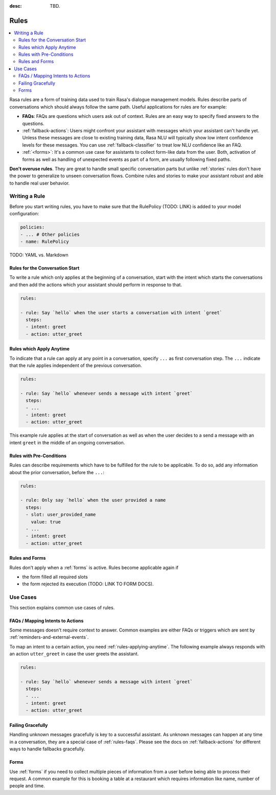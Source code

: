 :desc: TBD.

.. _rules:

Rules
=====

.. edit-link::

.. contents::
   :local:

Rasa rules are a form of training data used to train Rasa's dialogue management models.
Rules describe parts of conversations which should always follow the same path.
Useful applications for rules are for example:

* **FAQs**: FAQs are questions which users ask out of context. Rules are an easy way to
  specify fixed answers to the questions.

* :ref:`fallback-actions`: Users might confront your assistant with messages which your
  assistant can't handle yet. Unless these messages are close to existing training data,
  Rasa NLU will typically show low intent confidence levels for these messages.
  You can use :ref:`fallback-classifier` to treat low NLU confidence like an FAQ.

* :ref:`<forms>`: It's a common use case for assistants to collect form-like
  data from the user. Both, activation of forms as well as handling of unexpected
  events as part of a form, are usually following fixed paths.

**Don't overuse rules**. They are great to handle small specific conversation parts but
unlike :ref:`stories` rules don't have the power to generalize to unseen conversation
flows. Combine rules and stories to make your assistant robust and able to handle
real user behavior.

Writing a Rule
--------------

Before you start writing rules, you have to make sure that the RulePolicy (TODO: LINK)
is added to your model configuration:

.. code-block:: yaml

    policies:
    - ... # Other policies
    - name: RulePolicy

TODO: YAML vs. Markdown

Rules for the Conversation Start
~~~~~~~~~~~~~~~~~~~~~~~~~~~~~~~~

To write a rule which only applies at the beginning of a conversation, start with the
intent which starts the conversations and then add the actions which your assistant
should perform in response to that.

.. code-block:: yaml

    rules:

    - rule: Say `hello` when the user starts a conversation with intent `greet`
      steps:
      - intent: greet
      - action: utter_greet

.. _rules-applying-anytime:

Rules which Apply Anytime
~~~~~~~~~~~~~~~~~~~~~~~~~

To indicate that a rule can apply at any point in a conversation, specify ``...`` as
first conversation step. The ``...`` indicate that the rule applies independent of the
previous conversation.

.. code-block:: yaml

    rules:

    - rule: Say `hello` whenever sends a message with intent `greet`
      steps:
      - ...
      - intent: greet
      - action: utter_greet

This example rule applies at the start of conversation as well as when the user decides
to a send a message with an intent ``greet`` in the middle of an ongoing conversation.

Rules with Pre-Conditions
~~~~~~~~~~~~~~~~~~~~~~~~~

Rules can describe requirements which have to be fulfilled for the rule to be
applicable. To do so, add any information about the prior conversation, before the
``...``:

.. code-block:: yaml

    rules:

    - rule: Only say `hello` when the user provided a name
      steps:
      - slot: user_provided_name
        value: true
      - ...
      - intent: greet
      - action: utter_greet

Rules and Forms
~~~~~~~~~~~~~~~

Rules don't apply when a :ref:`forms` is active. Rules become applicable again if

- the form filled all required slots
- the form rejected its execution (TODO: LINK TO FORM DOCS).

.. _rules-use-cases:

Use Cases
---------

This section explains common use cases of rules.

.. _rules-faqs:

FAQs / Mapping Intents to Actions
~~~~~~~~~~~~~~~~~~~~~~~~~~~~~~~~~

Some messages doesn't require context to answer. Common examples are either FAQs
or triggers which are sent by :ref:`reminders-and-external-events`.

To map an intent to a certain action, you need :ref:`rules-applying-anytime`. The
following example always responds with an action ``utter_greet`` in case the user
greets the assistant.

.. code-block:: yaml

    rules:

    - rule: Say `hello` whenever sends a message with intent `greet`
      steps:
      - ...
      - intent: greet
      - action: utter_greet

Failing Gracefully
~~~~~~~~~~~~~~~~~~

Handling unknown messages gracefully is key to a successful assistant. As unknown
messages can happen at any time in a conversation, they are a special case of
:ref:`rules-faqs`. Please see the docs on :ref:`fallback-actions` for different ways to
handle fallbacks gracefully.

Forms
~~~~~

Use :ref:`forms` if you need to collect multiple pieces of information from a user
before being able to process their request. A common example for this is booking a table
at a restaurant which requires information like name, number of people and time.
